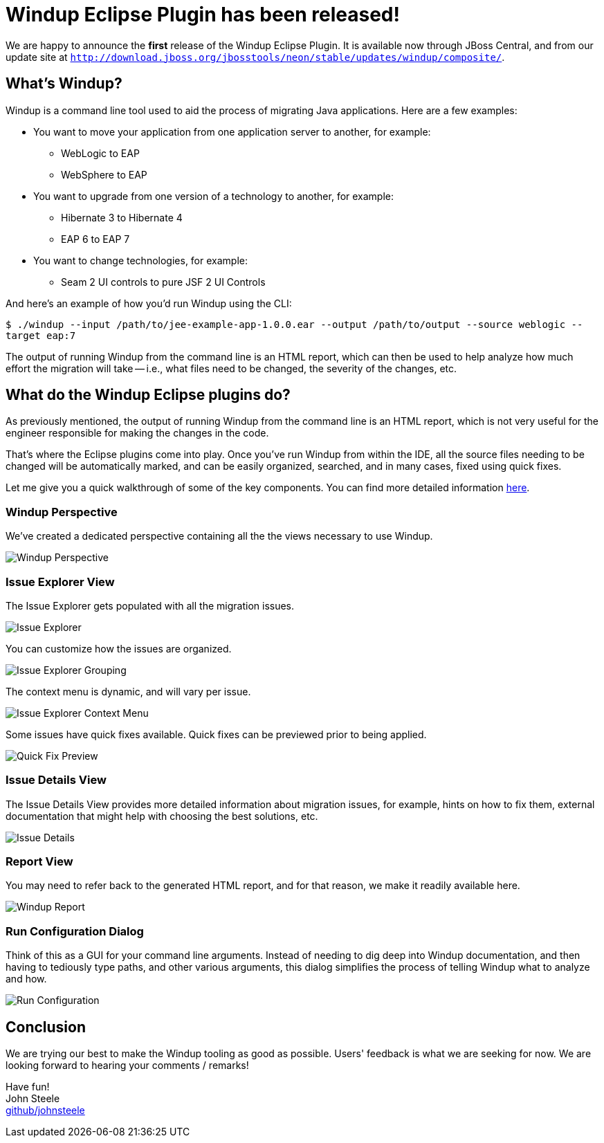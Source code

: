 = Windup Eclipse Plugin has been released!
:page-layout: blog
:page-author: josteele
:page-tags: [release, windup, jbosstools]
:page-date: 2017-02-17

We are happy to announce the *first* release of the Windup Eclipse Plugin. It is available now through JBoss Central, and from our update site at `http://download.jboss.org/jbosstools/neon/stable/updates/windup/composite/`.

== What’s Windup?

Windup is a command line tool used to aid the process of migrating Java applications. Here are a few examples:

* You want to move your application from one application server to another, for example:
** WebLogic to EAP
** WebSphere to EAP

* You want to upgrade from one version of a technology to another, for example:
** Hibernate 3 to Hibernate 4
** EAP 6 to EAP 7

* You want to change technologies, for example:
** Seam 2 UI controls to pure JSF 2 UI Controls

And here’s an example of how you’d run Windup using the CLI:

`$ ./windup --input /path/to/jee-example-app-1.0.0.ear --output /path/to/output --source weblogic --target eap:7`

The output of running Windup from the command line is an HTML report,
which can then be used to help analyze how much effort the migration
will take -- i.e., what files need to be changed, the severity of the changes, etc.

== What do the Windup Eclipse plugins do?

As previously mentioned, the output of running Windup from the command line is an HTML report, which is not very useful for the engineer responsible for making the changes in the code.

That’s where the Eclipse plugins come into play. Once you’ve run Windup from within the IDE, all the source files needing to be changed will be automatically marked, and can be easily organized, searched, and in many cases, fixed using quick fixes.

Let me give you a quick walkthrough of some of the key components. You can find more detailed information link:https://access.redhat.com/documentation/en/red-hat-jboss-migration-toolkit/3.0/single/windup-eclipse-plugin-guide/[here].

=== Windup Perspective
We’ve created a dedicated perspective containing all the the views necessary to use Windup.

image::images/windup/perspective.png[Windup Perspective]

=== Issue Explorer View
The Issue Explorer gets populated with all the migration issues.

image::images/windup/issue_explorer.png[Issue Explorer]

You can customize how the issues are organized.

image::images/windup/issue_explorer_grouping.png[Issue Explorer Grouping]

The context menu is dynamic, and will vary per issue.

image::images/windup/issue_explorer_context_menu.png[Issue Explorer Context Menu]

Some issues have quick fixes available. Quick fixes can be previewed prior to being applied.

image::images/windup/quick_fix_preview.png[Quick Fix Preview]

=== Issue Details View
The Issue Details View provides more detailed information about migration issues, for example, hints on how to fix them, external documentation that might help with choosing the best solutions, etc.

image::images/windup/issue_details.png[Issue Details]

=== Report View

You may need to refer back to the generated HTML report, and for that reason, we make it readily available here.

image::images/windup/report.png[Windup Report]

=== Run Configuration Dialog
Think of this as a GUI for your command line arguments. Instead of needing to dig deep into Windup documentation, and then having to tediously type paths, and other various arguments, this dialog simplifies the process of telling Windup what to analyze and how.

image::images/windup/run_configuration.png[Run Configuration]

== Conclusion

We are trying our best to make the Windup tooling as good as possible. Users' feedback is what we are seeking for now. We are looking forward to hearing your comments / remarks! +

Have fun! +
John Steele +
link:https://github.com/johnsteele/[github/johnsteele]
